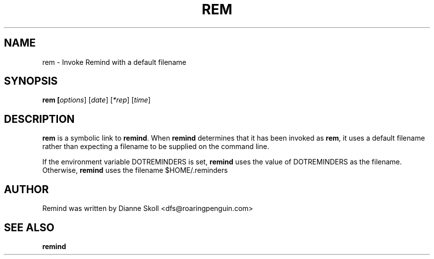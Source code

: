 .TH REM 1 "30 August 2007"
.UC 4
.SH NAME
rem \- Invoke Remind with a default filename
.SH SYNOPSIS
.B rem [\fIoptions\fR] [\fIdate\fR] [\fI*rep\fR] [\fItime\fR]
.SH DESCRIPTION
\fBrem\fR is a symbolic link to \fBremind\fR.  When \fBremind\fR
determines that it has been invoked as \fBrem\fR, it uses a default
filename rather than expecting a filename to be supplied on the command
line.
.PP
If the environment variable DOTREMINDERS is set, \fBremind\fR uses the
value of DOTREMINDERS as the filename.  Otherwise, \fBremind\fR uses
the filename $HOME/.reminders
.PP
.SH AUTHOR
Remind was written by Dianne Skoll <dfs@roaringpenguin.com>
.SH SEE ALSO
\fBremind\fR
